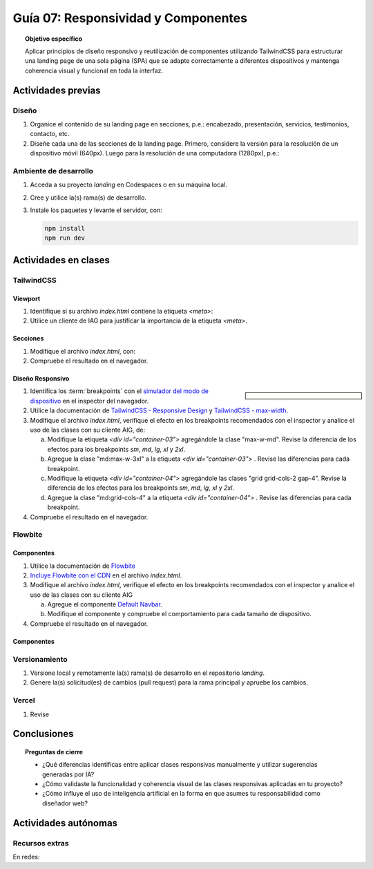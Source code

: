 ..
   Copyright (c) 2025 Allan Avendaño Sudario
   Licensed under Creative Commons Attribution-ShareAlike 4.0 International License
   SPDX-License-Identifier: CC-BY-SA-4.0

====================================
Guía 07: Responsividad y Componentes 
====================================

.. topic:: Objetivo específico
    :class: objetivo

    Aplicar principios de diseño responsivo y reutilización de componentes utilizando TailwindCSS para estructurar una landing page de una sola página (SPA) que se adapte correctamente a diferentes dispositivos y mantenga coherencia visual y funcional en toda la interfaz.
    

Actividades previas
=====================

Diseño
------

1. Organice el contenido de su landing page en secciones, p.e.: encabezado, presentación, servicios, testimonios, contacto, etc.
2. Diseñe cada una de las secciones de la landing page. Primero, considere la versión para la resolución de un dispositivo móvil (640px). Luego para la resolución de una computadora (1280px), p.e.: 

Ambiente de desarrollo
----------------------

1. Acceda a su proyecto *landing* en Codespaces o en su máquina local.
2. Cree y utilice la(s) rama(s) de desarrollo.
3. Instale los paquetes y levante el servidor, con:

   .. code-block:: bash

      npm install
      npm run dev

Actividades en clases
=====================

TailwindCSS
-----------

Viewport
^^^^^^^^

1. Identifique si su archivo *index.html* contiene la etiqueta `<meta>`:
   
   .. code-block:: html
      :linenos:
      :emphasize-lines: 3

      <head>
        ...
        <meta name="viewport" content="width=device-width, initial-scale=1.0" />
        ...
      </head>

2. Utilice un cliente de IAG para justificar la importancia de la etiqueta `<meta>`.

Secciones
^^^^^^^^^

1. Modifique el archivo *index.html*, con:

   .. code-block:: html
       :caption: Sección con imágenes.
       :linenos:
        
        <section class="bg-white dark:bg-gray-900">
            <div id="container-03" class="px-4 py-8 mx-auto">
                <div id="container-04">
                    <img src="https://placehold.co/50" alt="Imagen 1" class="w-full h-auto rounded">
                    <img src="https://placehold.co/50" alt="Imagen 2" class="w-full h-auto rounded">
                    <img src="https://placehold.co/50" alt="Imagen 3" class="w-full h-auto rounded">
                    <img src="https://placehold.co/50" alt="Imagen 4" class="w-full h-auto rounded">
                </div>
            </div>
        </section>

2. Compruebe el resultado en el navegador. 

Diseño Responsivo
^^^^^^^^^^^^^^^^^

.. sidebar:: 

   .. image:: https://blog.yunusemre.dev/_astro/mobile-first.bafe34e3_22KpYS.webp

1. Identifica los :term:`breakpoints` con el `simulador del modo de dispositivo <https://developer.chrome.com/docs/devtools/device-mode?hl=es-419>`_ en el inspector del navegador.

2. Utilice la documentación de `TailwindCSS - Responsive Design <https://tailwindcss.com/docs/responsive-design>`_ y `TailwindCSS - max-width <https://tailwindcss.com/docs/max-width>`_.

3. Modifique el archivo *index.html*, verifique el efecto en los breakpoints recomendados con el inspector y analice el uso de las clases con su cliente AIG, de:

   a) Modifique la etiqueta `<div id=\"container-03\">` agregándole la clase "max-w-md". Revise la diferencia de los efectos para los breakpoints `sm`, `md`, `lg`, `xl` y `2xl`.
   b) Agregue la clase "md:max-w-3xl" a la etiqueta `<div id=\"container-03\">` . Revise las diferencias para cada breakpoint.
   c) Modifique la etiqueta `<div id=\"container-04\">` agregándole las clases "grid grid-cols-2 gap-4". Revise la diferencia de los efectos para los breakpoints `sm`, `md`, `lg`, `xl` y `2xl`.
   d) Agregue la clase "md:grid-cols-4" a la etiqueta `<div id=\"container-04\">` . Revise las diferencias para cada breakpoint.

4. Compruebe el resultado en el navegador. 

Flowbite
--------

Componentes
^^^^^^^^^^^

1. Utilice la documentación de `Flowbite <https://flowbite.com/>`_

2. `Incluye Flowbite con el CDN <https://flowbite.com/docs/getting-started/quickstart/#include-using-cdn>`_ en el archivo *index.html*.

3. Modifique el archivo *index.html*, verifique el efecto en los breakpoints recomendados con el inspector y analice el uso de las clases con su cliente AIG

   a) Agregue el componente `Default Navbar <https://flowbite.com/docs/components/navbar/#default-navbar>`_.
   b) Modifique el componente y compruebe el comportamiento para cada tamaño de dispositivo.

4. Compruebe el resultado en el navegador. 

Componentes
^^^^^^^^^^^

Versionamiento
--------------

1. Versione local y remotamente la(s) rama(s) de desarrollo en el repositorio *landing*.
2. Genere la(s) solicitud(es) de cambios (pull request) para la rama principal y apruebe los cambios.

Vercel
------

1. Revise   

Conclusiones
============

.. topic:: Preguntas de cierre

    * ¿Qué diferencias identificas entre aplicar clases responsivas manualmente y utilizar sugerencias generadas por IA?

    * ¿Cómo validaste la funcionalidad y coherencia visual de las clases responsivas aplicadas en tu proyecto?

    * ¿Cómo influye el uso de inteligencia artificial en la forma en que asumes tu responsabilidad como diseñador web?

Actividades autónomas
=====================

Recursos extras
------------------------------

En redes:

.. raw:: html

    Diseño responsivo

    <blockquote class="twitter-tweet"><p lang="en" dir="ltr">Happy 11th Birthday Responsive Web Design! On May 25, 2010, web designer Ethan Marcotte published an article entitled &quot;Responsive Web Design&quot; in the online magazine A List Apart. <a href="https://t.co/vjK4affT5b">https://t.co/vjK4affT5b</a><a href="https://twitter.com/hashtag/WebDesignHistory?src=hash&amp;ref_src=twsrc%5Etfw">#WebDesignHistory</a> <a href="https://t.co/2Crd5GZ4qC">pic.twitter.com/2Crd5GZ4qC</a></p>&mdash; Web Design Museum (@WebDesignMuseum) <a href="https://twitter.com/WebDesignMuseum/status/1397228466693681163?ref_src=twsrc%5Etfw">May 25, 2021</a></blockquote> <script async src="https://platform.twitter.com/widgets.js" charset="utf-8"></script>